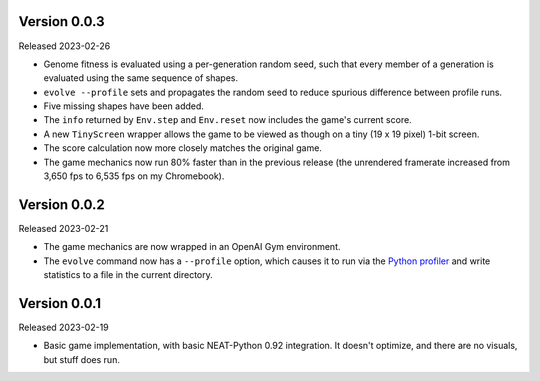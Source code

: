 Version 0.0.3
-------------

Released 2023-02-26

- Genome fitness is evaluated using a per-generation random seed,
  such that every member of a generation is evaluated using the same
  sequence of shapes.
- ``evolve --profile`` sets and propagates the random seed to
  reduce spurious difference between profile runs.
- Five missing shapes have been added.
- The ``info`` returned by ``Env.step`` and ``Env.reset`` now includes
  the game's current score.
- A new ``TinyScreen`` wrapper allows the game to be viewed as though
  on a tiny (19 x 19 pixel) 1-bit screen.
- The score calculation now more closely matches the original game.
- The game mechanics now run 80% faster than in the previous release
  (the unrendered framerate increased from 3,650 fps to 6,535 fps on
  my Chromebook).


Version 0.0.2
-------------

Released 2023-02-21

- The game mechanics are now wrapped in an OpenAI Gym environment.
- The ``evolve`` command now has a ``--profile`` option, which
  causes it to run via the `Python profiler`_ and write statistics
  to a file in the current directory.


Version 0.0.1
-------------

Released 2023-02-19

- Basic game implementation, with basic NEAT-Python 0.92 integration.
  It doesn't optimize, and there are no visuals, but stuff does run.


.. Links
.. _Python profiler: https://docs.python.org/3/library/profile.html

